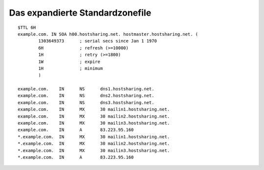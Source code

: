 ================================
Das expandierte Standardzonefile
================================


::


        $TTL 6H
        example.com. IN SOA h00.hostsharing.net. hostmaster.hostsharing.net. (
                1303649373      ; serial secs since Jan 1 1970  
                6H              ; refresh (>=10000)
                1H              ; retry (>=1800)
                1W              ; expire
                1H              ; minimum
                )

        example.com.    IN      NS      dns1.hostsharing.net.
        example.com.    IN      NS      dns2.hostsharing.net.
        example.com.    IN      NS      dns3.hostsharing.net.
        example.com.    IN      MX      30 mailin1.hostsharing.net.
        example.com.    IN      MX      30 mailin2.hostsharing.net.
        example.com.    IN      MX      30 mailin3.hostsharing.net.
        example.com.    IN      A       83.223.95.160
        *.example.com.  IN      MX      30 mailin1.hostsharing.net.
        *.example.com.  IN      MX      30 mailin2.hostsharing.net.
        *.example.com.  IN      MX      30 mailin3.hostsharing.net.
        *.example.com.  IN      A       83.223.95.160



